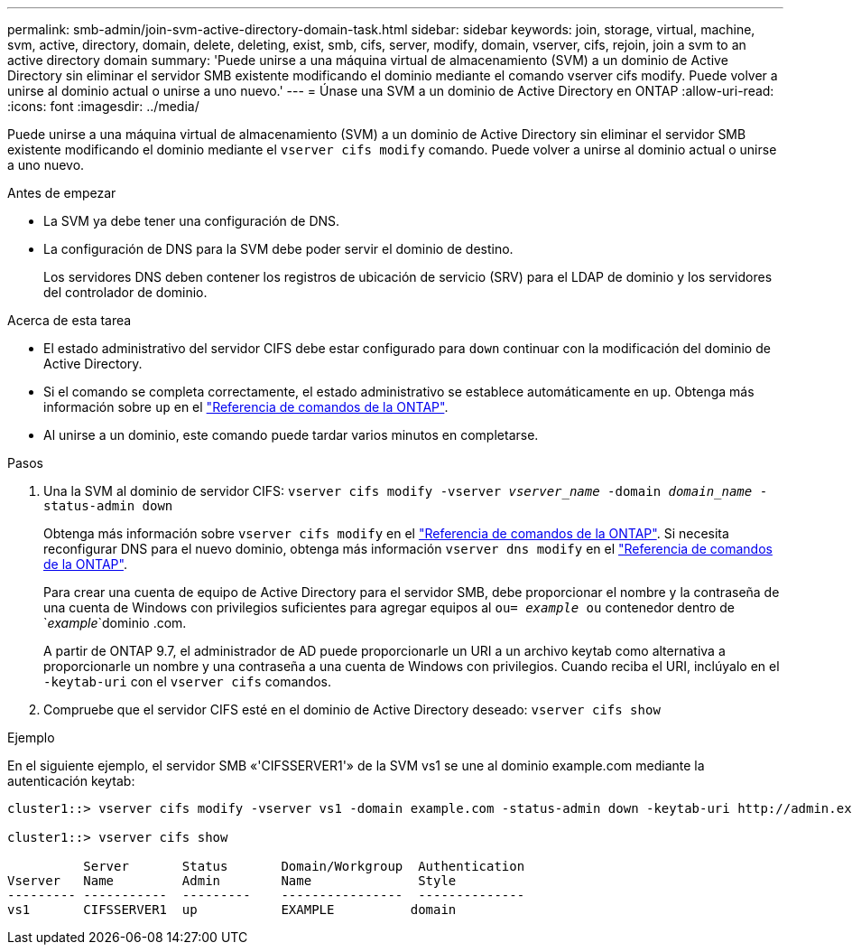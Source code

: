 ---
permalink: smb-admin/join-svm-active-directory-domain-task.html 
sidebar: sidebar 
keywords: join, storage, virtual, machine, svm, active, directory, domain, delete, deleting, exist, smb, cifs, server, modify, domain, vserver, cifs, rejoin, join a svm to an active directory domain 
summary: 'Puede unirse a una máquina virtual de almacenamiento (SVM) a un dominio de Active Directory sin eliminar el servidor SMB existente modificando el dominio mediante el comando vserver cifs modify. Puede volver a unirse al dominio actual o unirse a uno nuevo.' 
---
= Únase una SVM a un dominio de Active Directory en ONTAP
:allow-uri-read: 
:icons: font
:imagesdir: ../media/


[role="lead"]
Puede unirse a una máquina virtual de almacenamiento (SVM) a un dominio de Active Directory sin eliminar el servidor SMB existente modificando el dominio mediante el `vserver cifs modify` comando. Puede volver a unirse al dominio actual o unirse a uno nuevo.

.Antes de empezar
* La SVM ya debe tener una configuración de DNS.
* La configuración de DNS para la SVM debe poder servir el dominio de destino.
+
Los servidores DNS deben contener los registros de ubicación de servicio (SRV) para el LDAP de dominio y los servidores del controlador de dominio.



.Acerca de esta tarea
* El estado administrativo del servidor CIFS debe estar configurado para `down` continuar con la modificación del dominio de Active Directory.
* Si el comando se completa correctamente, el estado administrativo se establece automáticamente en `up`. Obtenga más información sobre `up` en el link:https://docs.netapp.com/us-en/ontap-cli/up.html["Referencia de comandos de la ONTAP"^].
* Al unirse a un dominio, este comando puede tardar varios minutos en completarse.


.Pasos
. Una la SVM al dominio de servidor CIFS: `vserver cifs modify -vserver _vserver_name_ -domain _domain_name_ -status-admin down`
+
Obtenga más información sobre `vserver cifs modify` en el link:https://docs.netapp.com/us-en/ontap-cli/vserver-cifs-modify.html["Referencia de comandos de la ONTAP"^]. Si necesita reconfigurar DNS para el nuevo dominio, obtenga más información `vserver dns modify` en el link:https://docs.netapp.com/us-en/ontap-cli/search.html?q=vserver+dns+modify["Referencia de comandos de la ONTAP"^].

+
Para crear una cuenta de equipo de Active Directory para el servidor SMB, debe proporcionar el nombre y la contraseña de una cuenta de Windows con privilegios suficientes para agregar equipos al `ou= _example_ ou` contenedor dentro de `_example_`dominio .com.

+
A partir de ONTAP 9.7, el administrador de AD puede proporcionarle un URI a un archivo keytab como alternativa a proporcionarle un nombre y una contraseña a una cuenta de Windows con privilegios. Cuando reciba el URI, inclúyalo en el `-keytab-uri` con el `vserver cifs` comandos.

. Compruebe que el servidor CIFS esté en el dominio de Active Directory deseado: `vserver cifs show`


.Ejemplo
En el siguiente ejemplo, el servidor SMB «'CIFSSERVER1'» de la SVM vs1 se une al dominio example.com mediante la autenticación keytab:

[listing]
----

cluster1::> vserver cifs modify -vserver vs1 -domain example.com -status-admin down -keytab-uri http://admin.example.com/ontap1.keytab

cluster1::> vserver cifs show

          Server       Status       Domain/Workgroup  Authentication
Vserver   Name         Admin        Name              Style
--------- -----------  ---------    ----------------  --------------
vs1       CIFSSERVER1  up           EXAMPLE          domain
----